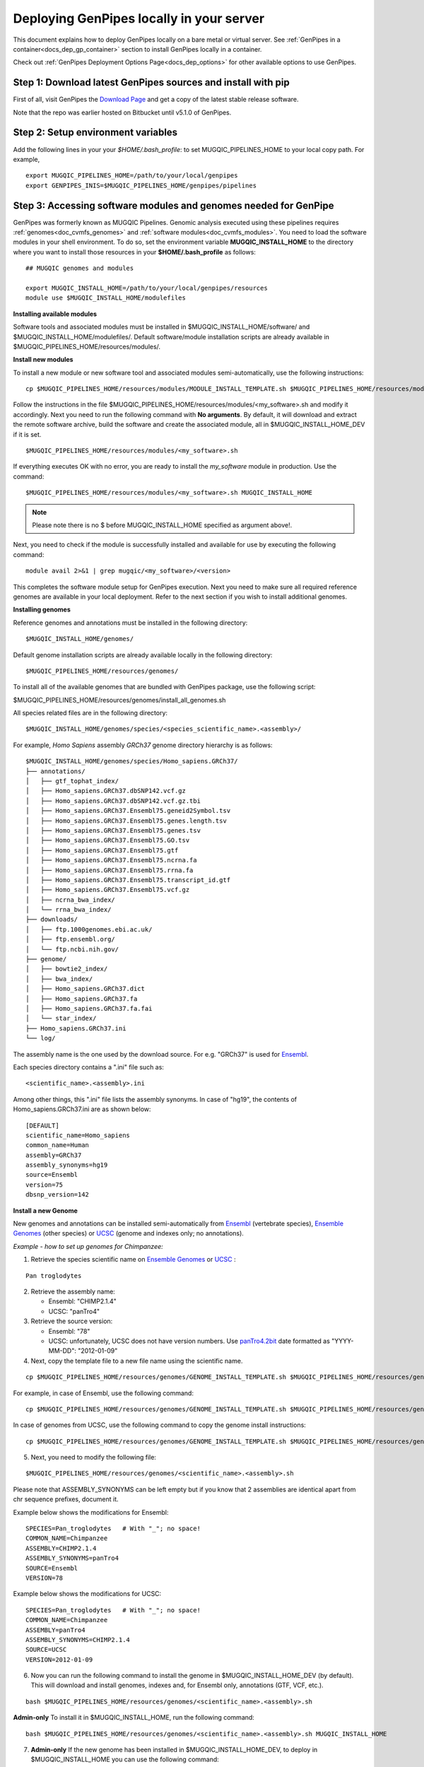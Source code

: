 .. _docs_dep_gp_local:


.. spelling:word-list::

   modulefiles
   Ensembl
   GRCh

Deploying GenPipes locally in your server 
==========================================

This document explains how to deploy GenPipes locally on a bare metal or virtual server. See :ref:`GenPipes in a container<docs_dep_gp_container>` section to install GenPipes locally in a container.

Check out :ref:`GenPipes Deployment Options Page<docs_dep_options>` for other available options to use GenPipes.

.. _docs_download_gp_src:

Step 1: Download latest GenPipes sources and install with pip
----------------------------------------------------------------

First of all, visit GenPipes the `Download Page <https://github.com/c3g/GenPipes/releases/download/>`_ and get a copy of the latest stable release software.  

Note that the repo was earlier hosted on Bitbucket until v5.1.0 of GenPipes.

.. tab-set:: 
  
   .. tab-item:: v6.0 

      ::

        git clone https://github.com/c3g/GenPipes.git
        cd GenPipes
        pip install .

   .. tab-item:: v5.x

      ::

        git clone git@bitbucket.org:mugqic/genpipes.git
        cd <bitbucket_repo>
        pip install .

Step 2: Setup environment variables
-----------------------------------

Add the following lines in your your *$HOME/.bash_profile*: to set MUGQIC_PIPELINES_HOME to your local copy path. For example,

::

  export MUGQIC_PIPELINES_HOME=/path/to/your/local/genpipes
  export GENPIPES_INIS=$MUGQIC_PIPELINES_HOME/genpipes/pipelines

.. _accessing_sw_mod_genomes_local_dp:

Step 3: Accessing software modules and genomes needed for GenPipe
-----------------------------------------------------------------

GenPipes was formerly known as MUGQIC Pipelines. Genomic analysis executed using these pipelines requires :ref:`genomes<doc_cvmfs_genomes>` and :ref:`software modules<doc_cvmfs_modules>`. You need to load the software modules in your shell environment. To do so, set the environment variable **MUGQIC_INSTALL_HOME** to the directory where you want to install those resources in your **$HOME/.bash_profile** as follows:

::

  ## MUGQIC genomes and modules

  export MUGQIC_INSTALL_HOME=/path/to/your/local/genpipes/resources
  module use $MUGQIC_INSTALL_HOME/modulefiles

**Installing available modules**

Software tools and associated modules must be installed in $MUGQIC_INSTALL_HOME/software/ and $MUGQIC_INSTALL_HOME/modulefiles/.  Default software/module installation scripts are already available in $MUGQIC_PIPELINES_HOME/resources/modules/. 

**Install new modules**

To install a new module or new software tool and associated modules semi-automatically, use the following instructions:

::

  cp $MUGQIC_PIPELINES_HOME/resources/modules/MODULE_INSTALL_TEMPLATE.sh $MUGQIC_PIPELINES_HOME/resources/modules/<my_software>.sh

Follow the instructions in the file $MUGQIC_PIPELINES_HOME/resources/modules/<my_software>.sh and modify it accordingly.  Next you need to run the following command with **No arguments**. By default, it will download and extract the remote software archive, build the software and create the associated module, all in $MUGQIC_INSTALL_HOME_DEV if it is set.

:: 

  $MUGQIC_PIPELINES_HOME/resources/modules/<my_software>.sh

If everything executes OK with no error, you are ready to install the `my_software` module in production. Use the command:

::

  $MUGQIC_PIPELINES_HOME/resources/modules/<my_software>.sh MUGQIC_INSTALL_HOME

.. note::

   Please note there is no $ before MUGQIC_INSTALL_HOME specified as argument above!.

Next, you need to check if the module is successfully installed and available for use by executing the following command:

::
  
  module avail 2>&1 | grep mugqic/<my_software>/<version>

This completes the software module setup for GenPipes execution. Next you need to make sure all required reference genomes are available in your local deployment. Refer to the next section if you wish to install additional genomes.

.. _ref_installing_genomes:

**Installing genomes**

Reference genomes and annotations must be installed in the following directory:

::

  $MUGQIC_INSTALL_HOME/genomes/

Default genome installation scripts are already available locally in the following directory:

:: 
 
  $MUGQIC_PIPELINES_HOME/resources/genomes/

To install all of the available genomes that are bundled with GenPipes package, use the following script:

$MUGQIC_PIPELINES_HOME/resources/genomes/install_all_genomes.sh

All species related files are in the following directory:

::

  $MUGQIC_INSTALL_HOME/genomes/species/<species_scientific_name>.<assembly>/

For example, *Homo Sapiens* assembly *GRCh37* genome directory hierarchy is as follows:

::

  $MUGQIC_INSTALL_HOME/genomes/species/Homo_sapiens.GRCh37/
  ├── annotations/
  │   ├── gtf_tophat_index/
  │   ├── Homo_sapiens.GRCh37.dbSNP142.vcf.gz
  │   ├── Homo_sapiens.GRCh37.dbSNP142.vcf.gz.tbi
  │   ├── Homo_sapiens.GRCh37.Ensembl75.geneid2Symbol.tsv
  │   ├── Homo_sapiens.GRCh37.Ensembl75.genes.length.tsv
  │   ├── Homo_sapiens.GRCh37.Ensembl75.genes.tsv
  │   ├── Homo_sapiens.GRCh37.Ensembl75.GO.tsv
  │   ├── Homo_sapiens.GRCh37.Ensembl75.gtf
  │   ├── Homo_sapiens.GRCh37.Ensembl75.ncrna.fa
  │   ├── Homo_sapiens.GRCh37.Ensembl75.rrna.fa
  │   ├── Homo_sapiens.GRCh37.Ensembl75.transcript_id.gtf
  │   ├── Homo_sapiens.GRCh37.Ensembl75.vcf.gz
  │   ├── ncrna_bwa_index/
  │   └── rrna_bwa_index/
  ├── downloads/
  │   ├── ftp.1000genomes.ebi.ac.uk/
  │   ├── ftp.ensembl.org/
  │   └── ftp.ncbi.nih.gov/
  ├── genome/
  │   ├── bowtie2_index/
  │   ├── bwa_index/
  │   ├── Homo_sapiens.GRCh37.dict
  │   ├── Homo_sapiens.GRCh37.fa
  │   ├── Homo_sapiens.GRCh37.fa.fai
  │   └── star_index/
  ├── Homo_sapiens.GRCh37.ini
  └── log/

The assembly name is the one used by the download source. For e.g. "GRCh37" is used for `Ensembl <http://www.ensembl.org/>`_.

Each species directory contains a ".ini" file such as:

::

  <scientific_name>.<assembly>.ini

Among other things, this ".ini" file lists the assembly synonyms. In case of "hg19", the contents of Homo_sapiens.GRCh37.ini are as shown below:

::

  [DEFAULT]
  scientific_name=Homo_sapiens
  common_name=Human
  assembly=GRCh37
  assembly_synonyms=hg19
  source=Ensembl
  version=75
  dbsnp_version=142

**Install a new Genome**

New genomes and annotations can be installed semi-automatically from `Ensembl <http://www.ensembl.org/>`_ (vertebrate species), `Ensemble Genomes`_ (other species) or `UCSC`_ (genome and indexes only; no annotations).

*Example - how to set up genomes for Chimpanzee:*

1. Retrieve the species scientific name on `Ensemble Genomes`_ or `UCSC`_ :

::

  Pan troglodytes

2. Retrieve the assembly name:
   
   - Ensembl: "CHIMP2.1.4"
   - UCSC: "panTro4"

3. Retrieve the source version:

   - Ensembl: "78"
   - UCSC: unfortunately, UCSC does not have version numbers. Use `panTro4.2bit <http://hgdownload.soe.ucsc.edu/goldenPath/panTro4/bigZips/>`_ date formatted as "YYYY-MM-DD": "2012-01-09" 

4. Next, copy the template file to a new file name using the scientific name. 

::

  cp $MUGQIC_PIPELINES_HOME/resources/genomes/GENOME_INSTALL_TEMPLATE.sh $MUGQIC_PIPELINES_HOME/resources/genomes/<scientific_name>.<assembly>.sh

For example, in case of Ensembl, use the following command:

::

  cp $MUGQIC_PIPELINES_HOME/resources/genomes/GENOME_INSTALL_TEMPLATE.sh $MUGQIC_PIPELINES_HOME/resources/genomes/Pan_troglodytes.CHIMP2.1.4.sh

In case of genomes from UCSC, use the following command to copy the genome install instructions:

::

  cp $MUGQIC_PIPELINES_HOME/resources/genomes/GENOME_INSTALL_TEMPLATE.sh $MUGQIC_PIPELINES_HOME/resources/genomes/Pan_troglodytes.panTro4.sh

5. Next, you need to modify the following file:

::

  $MUGQIC_PIPELINES_HOME/resources/genomes/<scientific_name>.<assembly>.sh

Please note that ASSEMBLY_SYNONYMS can be left empty but if you know that 2 assemblies
are identical apart from chr sequence prefixes, document it.

Example below shows the modifications for Ensembl:

::

  SPECIES=Pan_troglodytes   # With "_"; no space!
  COMMON_NAME=Chimpanzee
  ASSEMBLY=CHIMP2.1.4
  ASSEMBLY_SYNONYMS=panTro4
  SOURCE=Ensembl
  VERSION=78

Example below shows the modifications for UCSC:

::

  SPECIES=Pan_troglodytes   # With "_"; no space!
  COMMON_NAME=Chimpanzee
  ASSEMBLY=panTro4
  ASSEMBLY_SYNONYMS=CHIMP2.1.4
  SOURCE=UCSC
  VERSION=2012-01-09

6. Now you can run the following command to install the genome in $MUGQIC_INSTALL_HOME_DEV (by default). This will download and install genomes, indexes and, for Ensembl only, annotations (GTF, VCF, etc.).

::

  bash $MUGQIC_PIPELINES_HOME/resources/genomes/<scientific_name>.<assembly>.sh

**Admin-only**
To install it in $MUGQIC_INSTALL_HOME, run the following command:

::

  bash $MUGQIC_PIPELINES_HOME/resources/genomes/<scientific_name>.<assembly>.sh MUGQIC_INSTALL_HOME

7. **Admin-only** If the new genome has been installed in $MUGQIC_INSTALL_HOME_DEV, to deploy in $MUGQIC_INSTALL_HOME you can use the following command:

::

  rsync -vca --no-o --no-g --no-p --size-only -I -O --ignore-times $MUGQIC_INSTALL_HOME_DEV/genomes/species/<scientific_name>.<assembly> $MUGQIC_INSTALL_HOME/genomes/species/

8. Lastly, add the newly created ".ini" file to the genome configuration files for further use in subsequent genomic analysis pipeline runs by the following command:

::

  cp $MUGQIC_INSTALL_HOME/genomes/species/<scientific_name>.<assembly>/<scientific_name>.<assembly>.ini $MUGQIC_PIPELINES_HOME/resources/genomes/config/

Step 4: Validating GenPipes local deployment
---------------------------------------------

You are now all set to use GenPipes pipelines. For each pipeline, you can get help about its usage through the help command:

::

  genpipes <pipeline_name> --help

Running pipelines requires other inputs such as :ref:`Configuration File<docs_config_ini_file>`, :ref:`Readset File<docs_readset_file>` and :ref:`Design File<docs_design_file>`. For details on how to run individual pipelines you can see :ref:`Running GenPipes<docs_using_gp>` or :ref:`GenPipes User Guide<docs_user_guide>`.

.. note::

    In case of any issues, you can try GenPipes :ref:`Support<docs_how_to_get_support>` or check out other :ref:`communication channels<docs_channels>` to view latest discussions around using GenPipes by the community.

.. note::

   You may also want to check the latest GenPipes deployment and setup instructions listed in `GenPipes README.md file <https://github.com/c3g/GenPipes/blob/main/README.md>`_.

.. _Ensemble Genomes: http://ensemblgenomes.org
.. _UCSC: http://genome.ucsc.edu/

